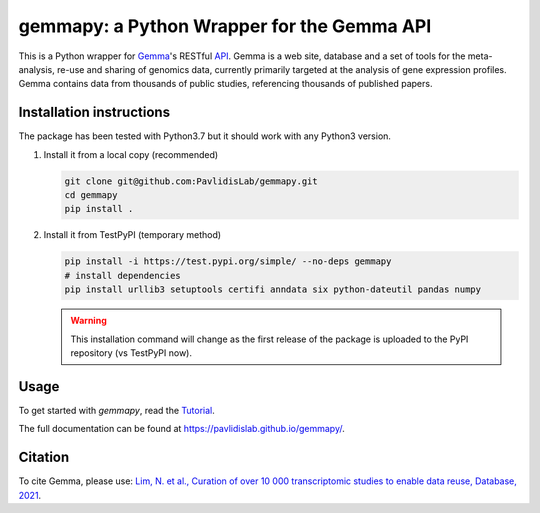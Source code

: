 gemmapy: a Python Wrapper for the Gemma API
===========================================

This is a Python wrapper for `Gemma <https://gemma.msl.ubc.ca/>`_'s
RESTful `API <https://gemma.msl.ubc.ca/rest/v2/>`_. Gemma is a web
site, database and a set of tools for the meta-analysis, re-use and
sharing of genomics data, currently primarily targeted at the analysis
of gene expression profiles. Gemma contains data from thousands of
public studies, referencing thousands of published papers.


Installation instructions
-------------------------
.. This is a content of docs/install.rst. Update it whenever install.rst changes.
   
The package has been tested with Python3.7 but it should work with any Python3 version. 

#. Install it from a local copy (recommended)

   .. code-block:: bash

      git clone git@github.com:PavlidisLab/gemmapy.git
      cd gemmapy
      pip install .

#. Install it from TestPyPI (temporary method) 

   .. code-block:: bash

      pip install -i https://test.pypi.org/simple/ --no-deps gemmapy
      # install dependencies
      pip install urllib3 setuptools certifi anndata six python-dateutil pandas numpy

   .. warning::
      This installation command will change as the first release of the package
      is uploaded to the PyPI repository (vs TestPyPI now).

Usage
-----

To get started with *gemmapy*, read the 
`Tutorial <https://pavlidislab.github.io/gemmapy/tutorial.html>`_.

The full documentation can be found at 
https://pavlidislab.github.io/gemmapy/.


Citation
--------

To cite Gemma, please use: `Lim, N. et al., Curation of over 10 000
transcriptomic studies to enable data reuse, Database, 2021
<https://doi.org/10.1093/database/baab006>`_.
